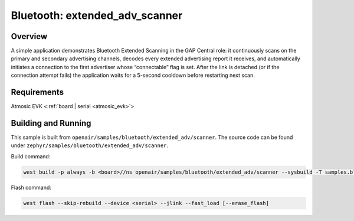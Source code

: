 .. _extended-adv-scanner-sample:

Bluetooth: extended_adv_scanner
###############################

Overview
********

A simple application demonstrates Bluetooth Extended Scanning in the GAP Central
role: it continuously scans on the primary and secondary advertising channels,
decodes every extended advertising report it receives, and automatically
initiates a connection to the first advertiser whose “connectable” flag is set.
After the link is detached (or if the connection attempt fails) the application
waits for a 5-second cooldown before restarting next scan.

Requirements
************

Atmosic EVK <:ref:`board | serial <atmosic_evk>`>

Building and Running
********************

This sample is built from ``openair/samples/bluetooth/extended_adv/scanner``.
The source code can be found under ``zephyr/samples/bluetooth/extended_adv/scanner``.

Build command:

.. code-block:: bash

   west build -p always -b <board>//ns openair/samples/bluetooth/extended_adv/scanner --sysbuild -T samples.bluetooth.extended_adv.scanner.atm

Flash command:

.. code-block:: bash

   west flash --skip-rebuild --device <serial> --jlink --fast_load [--erase_flash]
